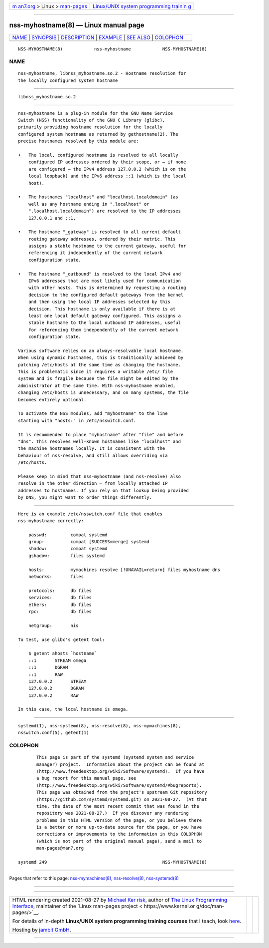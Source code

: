 .. container:: page-top

.. container:: nav-bar

   +----------------------------------+----------------------------------+
   | `m                               | `Linux/UNIX system programming   |
   | an7.org <../../../index.html>`__ | trainin                          |
   | > Linux >                        | g <http://man7.org/training/>`__ |
   | `man-pages <../index.html>`__    |                                  |
   +----------------------------------+----------------------------------+

--------------

nss-myhostname(8) — Linux manual page
=====================================

+-----------------------------------+-----------------------------------+
| `NAME <#NAME>`__ \|               |                                   |
| `SYNOPSIS <#SYNOPSIS>`__ \|       |                                   |
| `DESCRIPTION <#DESCRIPTION>`__ \| |                                   |
| `EXAMPLE <#EXAMPLE>`__ \|         |                                   |
| `SEE ALSO <#SEE_ALSO>`__ \|       |                                   |
| `COLOPHON <#COLOPHON>`__          |                                   |
+-----------------------------------+-----------------------------------+
| .. container:: man-search-box     |                                   |
+-----------------------------------+-----------------------------------+

::

   NSS-MYHOSTNAME(8)            nss-myhostname            NSS-MYHOSTNAME(8)

NAME
-------------------------------------------------

::

          nss-myhostname, libnss_myhostname.so.2 - Hostname resolution for
          the locally configured system hostname


---------------------------------------------------------

::

          libnss_myhostname.so.2


---------------------------------------------------------------

::

          nss-myhostname is a plug-in module for the GNU Name Service
          Switch (NSS) functionality of the GNU C Library (glibc),
          primarily providing hostname resolution for the locally
          configured system hostname as returned by gethostname(2). The
          precise hostnames resolved by this module are:

          •   The local, configured hostname is resolved to all locally
              configured IP addresses ordered by their scope, or — if none
              are configured — the IPv4 address 127.0.0.2 (which is on the
              local loopback) and the IPv6 address ::1 (which is the local
              host).

          •   The hostnames "localhost" and "localhost.localdomain" (as
              well as any hostname ending in ".localhost" or
              ".localhost.localdomain") are resolved to the IP addresses
              127.0.0.1 and ::1.

          •   The hostname "_gateway" is resolved to all current default
              routing gateway addresses, ordered by their metric. This
              assigns a stable hostname to the current gateway, useful for
              referencing it independently of the current network
              configuration state.

          •   The hostname "_outbound" is resolved to the local IPv4 and
              IPv6 addresses that are most likely used for communication
              with other hosts. This is determined by requesting a routing
              decision to the configured default gateways from the kernel
              and then using the local IP addresses selected by this
              decision. This hostname is only available if there is at
              least one local default gateway configured. This assigns a
              stable hostname to the local outbound IP addresses, useful
              for referencing them independently of the current network
              configuration state.

          Various software relies on an always-resolvable local hostname.
          When using dynamic hostnames, this is traditionally achieved by
          patching /etc/hosts at the same time as changing the hostname.
          This is problematic since it requires a writable /etc/ file
          system and is fragile because the file might be edited by the
          administrator at the same time. With nss-myhostname enabled,
          changing /etc/hosts is unnecessary, and on many systems, the file
          becomes entirely optional.

          To activate the NSS modules, add "myhostname" to the line
          starting with "hosts:" in /etc/nsswitch.conf.

          It is recommended to place "myhostname" after "file" and before
          "dns". This resolves well-known hostnames like "localhost" and
          the machine hostnames locally. It is consistent with the
          behaviour of nss-resolve, and still allows overriding via
          /etc/hosts.

          Please keep in mind that nss-myhostname (and nss-resolve) also
          resolve in the other direction — from locally attached IP
          addresses to hostnames. If you rely on that lookup being provided
          by DNS, you might want to order things differently.


-------------------------------------------------------

::

          Here is an example /etc/nsswitch.conf file that enables
          nss-myhostname correctly:

              passwd:         compat systemd
              group:          compat [SUCCESS=merge] systemd
              shadow:         compat systemd
              gshadow:        files systemd

              hosts:          mymachines resolve [!UNAVAIL=return] files myhostname dns
              networks:       files

              protocols:      db files
              services:       db files
              ethers:         db files
              rpc:            db files

              netgroup:       nis

          To test, use glibc's getent tool:

              $ getent ahosts `hostname`
              ::1       STREAM omega
              ::1       DGRAM
              ::1       RAW
              127.0.0.2       STREAM
              127.0.0.2       DGRAM
              127.0.0.2       RAW

          In this case, the local hostname is omega.


---------------------------------------------------------

::

          systemd(1), nss-systemd(8), nss-resolve(8), nss-mymachines(8),
          nsswitch.conf(5), getent(1)

COLOPHON
---------------------------------------------------------

::

          This page is part of the systemd (systemd system and service
          manager) project.  Information about the project can be found at
          ⟨http://www.freedesktop.org/wiki/Software/systemd⟩.  If you have
          a bug report for this manual page, see
          ⟨http://www.freedesktop.org/wiki/Software/systemd/#bugreports⟩.
          This page was obtained from the project's upstream Git repository
          ⟨https://github.com/systemd/systemd.git⟩ on 2021-08-27.  (At that
          time, the date of the most recent commit that was found in the
          repository was 2021-08-27.)  If you discover any rendering
          problems in this HTML version of the page, or you believe there
          is a better or more up-to-date source for the page, or you have
          corrections or improvements to the information in this COLOPHON
          (which is not part of the original manual page), send a mail to
          man-pages@man7.org

   systemd 249                                            NSS-MYHOSTNAME(8)

--------------

Pages that refer to this page:
`nss-mymachines(8) <../man8/nss-mymachines.8.html>`__, 
`nss-resolve(8) <../man8/nss-resolve.8.html>`__, 
`nss-systemd(8) <../man8/nss-systemd.8.html>`__

--------------

--------------

.. container:: footer

   +-----------------------+-----------------------+-----------------------+
   | HTML rendering        |                       | |Cover of TLPI|       |
   | created 2021-08-27 by |                       |                       |
   | `Michael              |                       |                       |
   | Ker                   |                       |                       |
   | risk <https://man7.or |                       |                       |
   | g/mtk/index.html>`__, |                       |                       |
   | author of `The Linux  |                       |                       |
   | Programming           |                       |                       |
   | Interface <https:     |                       |                       |
   | //man7.org/tlpi/>`__, |                       |                       |
   | maintainer of the     |                       |                       |
   | `Linux man-pages      |                       |                       |
   | project <             |                       |                       |
   | https://www.kernel.or |                       |                       |
   | g/doc/man-pages/>`__. |                       |                       |
   |                       |                       |                       |
   | For details of        |                       |                       |
   | in-depth **Linux/UNIX |                       |                       |
   | system programming    |                       |                       |
   | training courses**    |                       |                       |
   | that I teach, look    |                       |                       |
   | `here <https://ma     |                       |                       |
   | n7.org/training/>`__. |                       |                       |
   |                       |                       |                       |
   | Hosting by `jambit    |                       |                       |
   | GmbH                  |                       |                       |
   | <https://www.jambit.c |                       |                       |
   | om/index_en.html>`__. |                       |                       |
   +-----------------------+-----------------------+-----------------------+

--------------

.. container:: statcounter

   |Web Analytics Made Easy - StatCounter|

.. |Cover of TLPI| image:: https://man7.org/tlpi/cover/TLPI-front-cover-vsmall.png
   :target: https://man7.org/tlpi/
.. |Web Analytics Made Easy - StatCounter| image:: https://c.statcounter.com/7422636/0/9b6714ff/1/
   :class: statcounter
   :target: https://statcounter.com/
